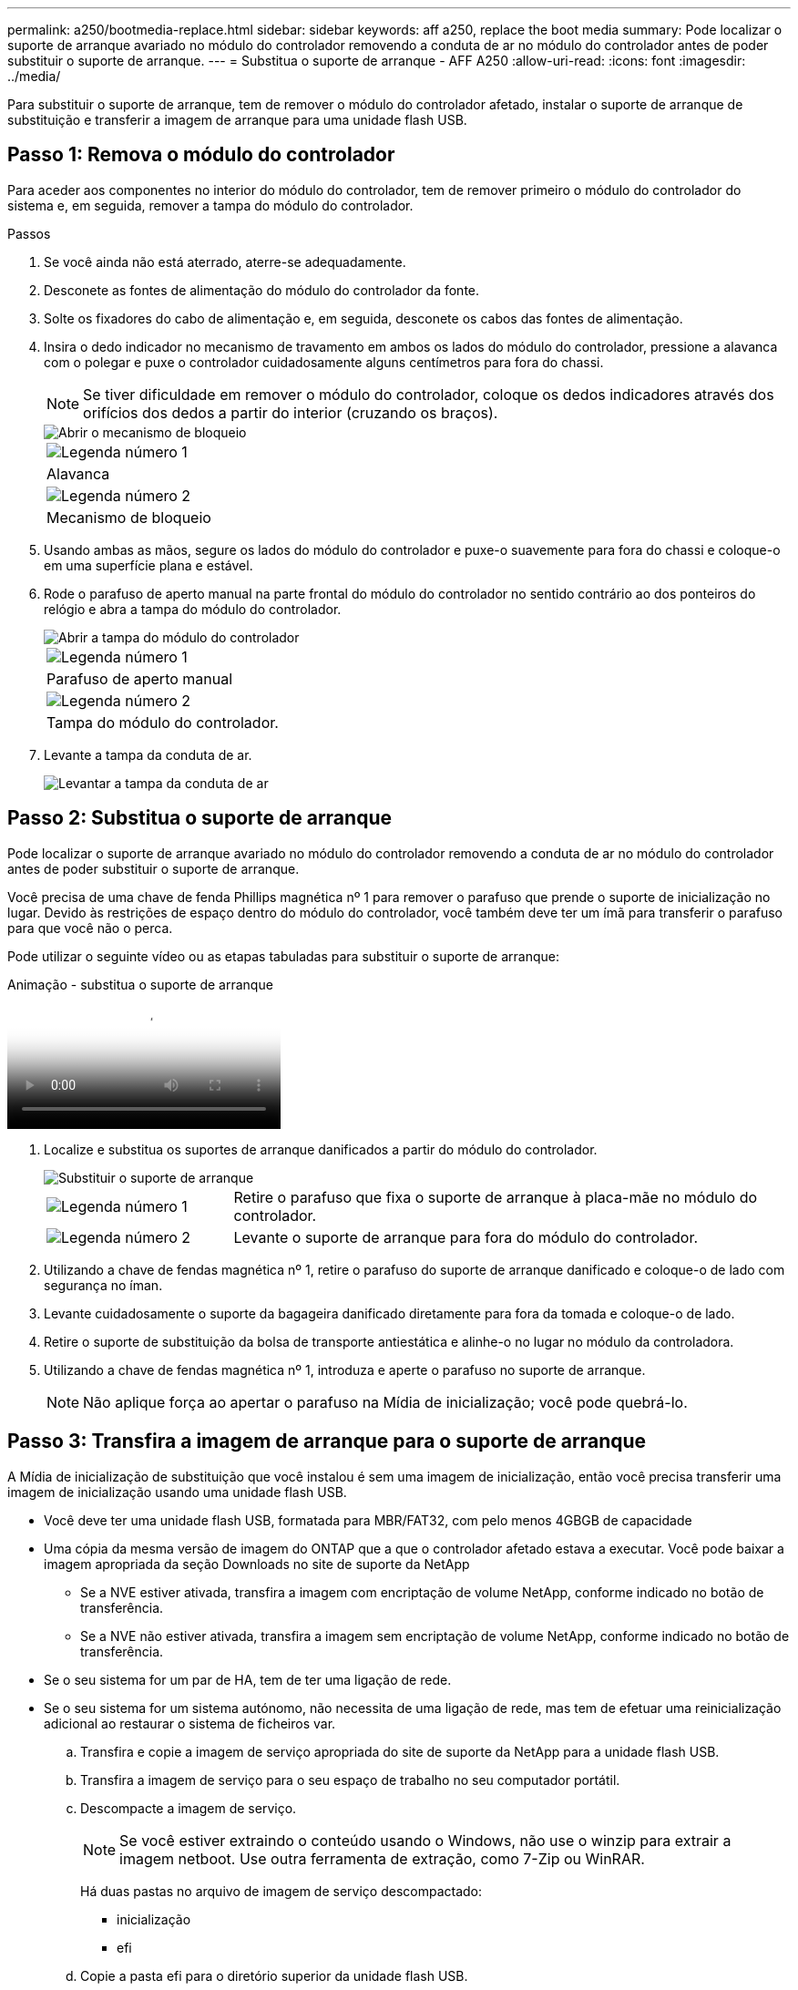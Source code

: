 ---
permalink: a250/bootmedia-replace.html 
sidebar: sidebar 
keywords: aff a250, replace the boot media 
summary: Pode localizar o suporte de arranque avariado no módulo do controlador removendo a conduta de ar no módulo do controlador antes de poder substituir o suporte de arranque. 
---
= Substitua o suporte de arranque - AFF A250
:allow-uri-read: 
:icons: font
:imagesdir: ../media/


[role="lead"]
Para substituir o suporte de arranque, tem de remover o módulo do controlador afetado, instalar o suporte de arranque de substituição e transferir a imagem de arranque para uma unidade flash USB.



== Passo 1: Remova o módulo do controlador

Para aceder aos componentes no interior do módulo do controlador, tem de remover primeiro o módulo do controlador do sistema e, em seguida, remover a tampa do módulo do controlador.

.Passos
. Se você ainda não está aterrado, aterre-se adequadamente.
. Desconete as fontes de alimentação do módulo do controlador da fonte.
. Solte os fixadores do cabo de alimentação e, em seguida, desconete os cabos das fontes de alimentação.
. Insira o dedo indicador no mecanismo de travamento em ambos os lados do módulo do controlador, pressione a alavanca com o polegar e puxe o controlador cuidadosamente alguns centímetros para fora do chassi.
+

NOTE: Se tiver dificuldade em remover o módulo do controlador, coloque os dedos indicadores através dos orifícios dos dedos a partir do interior (cruzando os braços).

+
image::../media/drw_a250_pcm_remove_install.png[Abrir o mecanismo de bloqueio]

+
|===


 a| 
image:../media/icon_round_1.png["Legenda número 1"]
 a| 
Alavanca



 a| 
image:../media/icon_round_2.png["Legenda número 2"]
 a| 
Mecanismo de bloqueio

|===
. Usando ambas as mãos, segure os lados do módulo do controlador e puxe-o suavemente para fora do chassi e coloque-o em uma superfície plana e estável.
. Rode o parafuso de aperto manual na parte frontal do módulo do controlador no sentido contrário ao dos ponteiros do relógio e abra a tampa do módulo do controlador.
+
image::../media/drw_a250_open_controller_module_cover.png[Abrir a tampa do módulo do controlador]

+
|===


 a| 
image:../media/icon_round_1.png["Legenda número 1"]
 a| 
Parafuso de aperto manual



 a| 
image:../media/icon_round_2.png["Legenda número 2"]
 a| 
Tampa do módulo do controlador.

|===
. Levante a tampa da conduta de ar.
+
image::../media/drw_a250_remove_airduct_cover.png[Levantar a tampa da conduta de ar]





== Passo 2: Substitua o suporte de arranque

Pode localizar o suporte de arranque avariado no módulo do controlador removendo a conduta de ar no módulo do controlador antes de poder substituir o suporte de arranque.

Você precisa de uma chave de fenda Phillips magnética nº 1 para remover o parafuso que prende o suporte de inicialização no lugar. Devido às restrições de espaço dentro do módulo do controlador, você também deve ter um ímã para transferir o parafuso para que você não o perca.

Pode utilizar o seguinte vídeo ou as etapas tabuladas para substituir o suporte de arranque:

.Animação - substitua o suporte de arranque
video::7c2cad51-dd95-4b07-a903-ac5b015c1a6d[panopto]
. Localize e substitua os suportes de arranque danificados a partir do módulo do controlador.
+
image::../media/drw_a250_replace_boot_media.png[Substituir o suporte de arranque]

+
[cols="1,3"]
|===


 a| 
image:../media/icon_round_1.png["Legenda número 1"]
 a| 
Retire o parafuso que fixa o suporte de arranque à placa-mãe no módulo do controlador.



 a| 
image:../media/icon_round_2.png["Legenda número 2"]
 a| 
Levante o suporte de arranque para fora do módulo do controlador.

|===
. Utilizando a chave de fendas magnética nº 1, retire o parafuso do suporte de arranque danificado e coloque-o de lado com segurança no íman.
. Levante cuidadosamente o suporte da bagageira danificado diretamente para fora da tomada e coloque-o de lado.
. Retire o suporte de substituição da bolsa de transporte antiestática e alinhe-o no lugar no módulo da controladora.
. Utilizando a chave de fendas magnética nº 1, introduza e aperte o parafuso no suporte de arranque.
+

NOTE: Não aplique força ao apertar o parafuso na Mídia de inicialização; você pode quebrá-lo.





== Passo 3: Transfira a imagem de arranque para o suporte de arranque

A Mídia de inicialização de substituição que você instalou é sem uma imagem de inicialização, então você precisa transferir uma imagem de inicialização usando uma unidade flash USB.

* Você deve ter uma unidade flash USB, formatada para MBR/FAT32, com pelo menos 4GBGB de capacidade
* Uma cópia da mesma versão de imagem do ONTAP que a que o controlador afetado estava a executar. Você pode baixar a imagem apropriada da seção Downloads no site de suporte da NetApp
+
** Se a NVE estiver ativada, transfira a imagem com encriptação de volume NetApp, conforme indicado no botão de transferência.
** Se a NVE não estiver ativada, transfira a imagem sem encriptação de volume NetApp, conforme indicado no botão de transferência.


* Se o seu sistema for um par de HA, tem de ter uma ligação de rede.
* Se o seu sistema for um sistema autónomo, não necessita de uma ligação de rede, mas tem de efetuar uma reinicialização adicional ao restaurar o sistema de ficheiros var.
+
.. Transfira e copie a imagem de serviço apropriada do site de suporte da NetApp para a unidade flash USB.
.. Transfira a imagem de serviço para o seu espaço de trabalho no seu computador portátil.
.. Descompacte a imagem de serviço.
+

NOTE: Se você estiver extraindo o conteúdo usando o Windows, não use o winzip para extrair a imagem netboot. Use outra ferramenta de extração, como 7-Zip ou WinRAR.

+
Há duas pastas no arquivo de imagem de serviço descompactado:

+
*** inicialização
*** efi


.. Copie a pasta efi para o diretório superior da unidade flash USB.
+

NOTE: Se a imagem de serviço não tiver uma pasta efi, link:https://kb.netapp.com/onprem/ontap/hardware/EFI_folder_missing_from_Service_Image_download_file_used_for_boot_device_recovery_for_FAS_and_AFF_models["Pasta EFI ausente do arquivo de download de imagem de serviço usado para recuperação de dispositivo de inicialização para modelos FAS e AFF"]consulte .

+
A unidade flash USB deve ter a pasta efi e a mesma versão de imagem de serviço (BIOS) do que o controlador deficiente está executando.

.. Retire a unidade flash USB do seu computador portátil.
.. Se ainda não o tiver feito, instale a conduta de ar.
+
image::../media/drw_a250_install_airduct_cover.png[Instalação da conduta de ar]

.. Feche a tampa do módulo do controlador e aperte o parafuso de aperto manual.
+
image::../media/drw_a250_close_controller_module_cover.png[Fechar a tampa do módulo do controlador]

+
[cols="1,3"]
|===


 a| 
image:../media/icon_round_1.png["Legenda número 1"]
 a| 
Tampa do módulo do controlador



 a| 
image:../media/icon_round_2.png["Legenda número 2"]
 a| 
Parafuso de aperto manual

|===
.. Alinhe a extremidade do módulo do controlador com a abertura no chassis e, em seguida, empurre cuidadosamente o módulo do controlador até meio do sistema.
.. Introduza a unidade flash USB na ranhura USB do módulo do controlador.
+
Certifique-se de que instala a unidade flash USB na ranhura identificada para dispositivos USB e não na porta da consola USB.

.. Empurre o módulo do controlador até ao chassis:
.. Coloque os dedos indicadores através dos orifícios dos dedos a partir do interior do mecanismo de bloqueio.
.. Pressione os polegares para baixo nas patilhas cor-de-laranja na parte superior do mecanismo de bloqueio e empurre suavemente o módulo do controlador sobre o batente.
.. Solte os polegares da parte superior dos mecanismos de travamento e continue empurrando até que os mecanismos de travamento se encaixem no lugar.


+
O módulo do controlador deve ser totalmente inserido e alinhado com as bordas do chassi.

+
.. Conete os cabos de alimentação às fontes de alimentação, reinstale o colar de travamento do cabo de alimentação e, em seguida, conete as fontes de alimentação à fonte de alimentação.
+
O módulo do controlador começa a inicializar assim que a energia é restaurada. Esteja preparado para interromper o processo de inicialização.

.. Interrompa o processo de inicialização para parar no prompt DO Loader pressionando Ctrl-C quando você vir iniciando o AUTOBOOT pressione Ctrl-C para abortar....
+
Se você perder essa mensagem, pressione Ctrl-C, selecione a opção para inicializar no modo Manutenção e, em seguida, interrompa o controlador para inicializar NO Loader.

.. Para sistemas com um controlador no chassi, reconete a alimentação e ligue as fontes de alimentação.
+
O sistema começa a inicializar e pára no prompt DO Loader.




